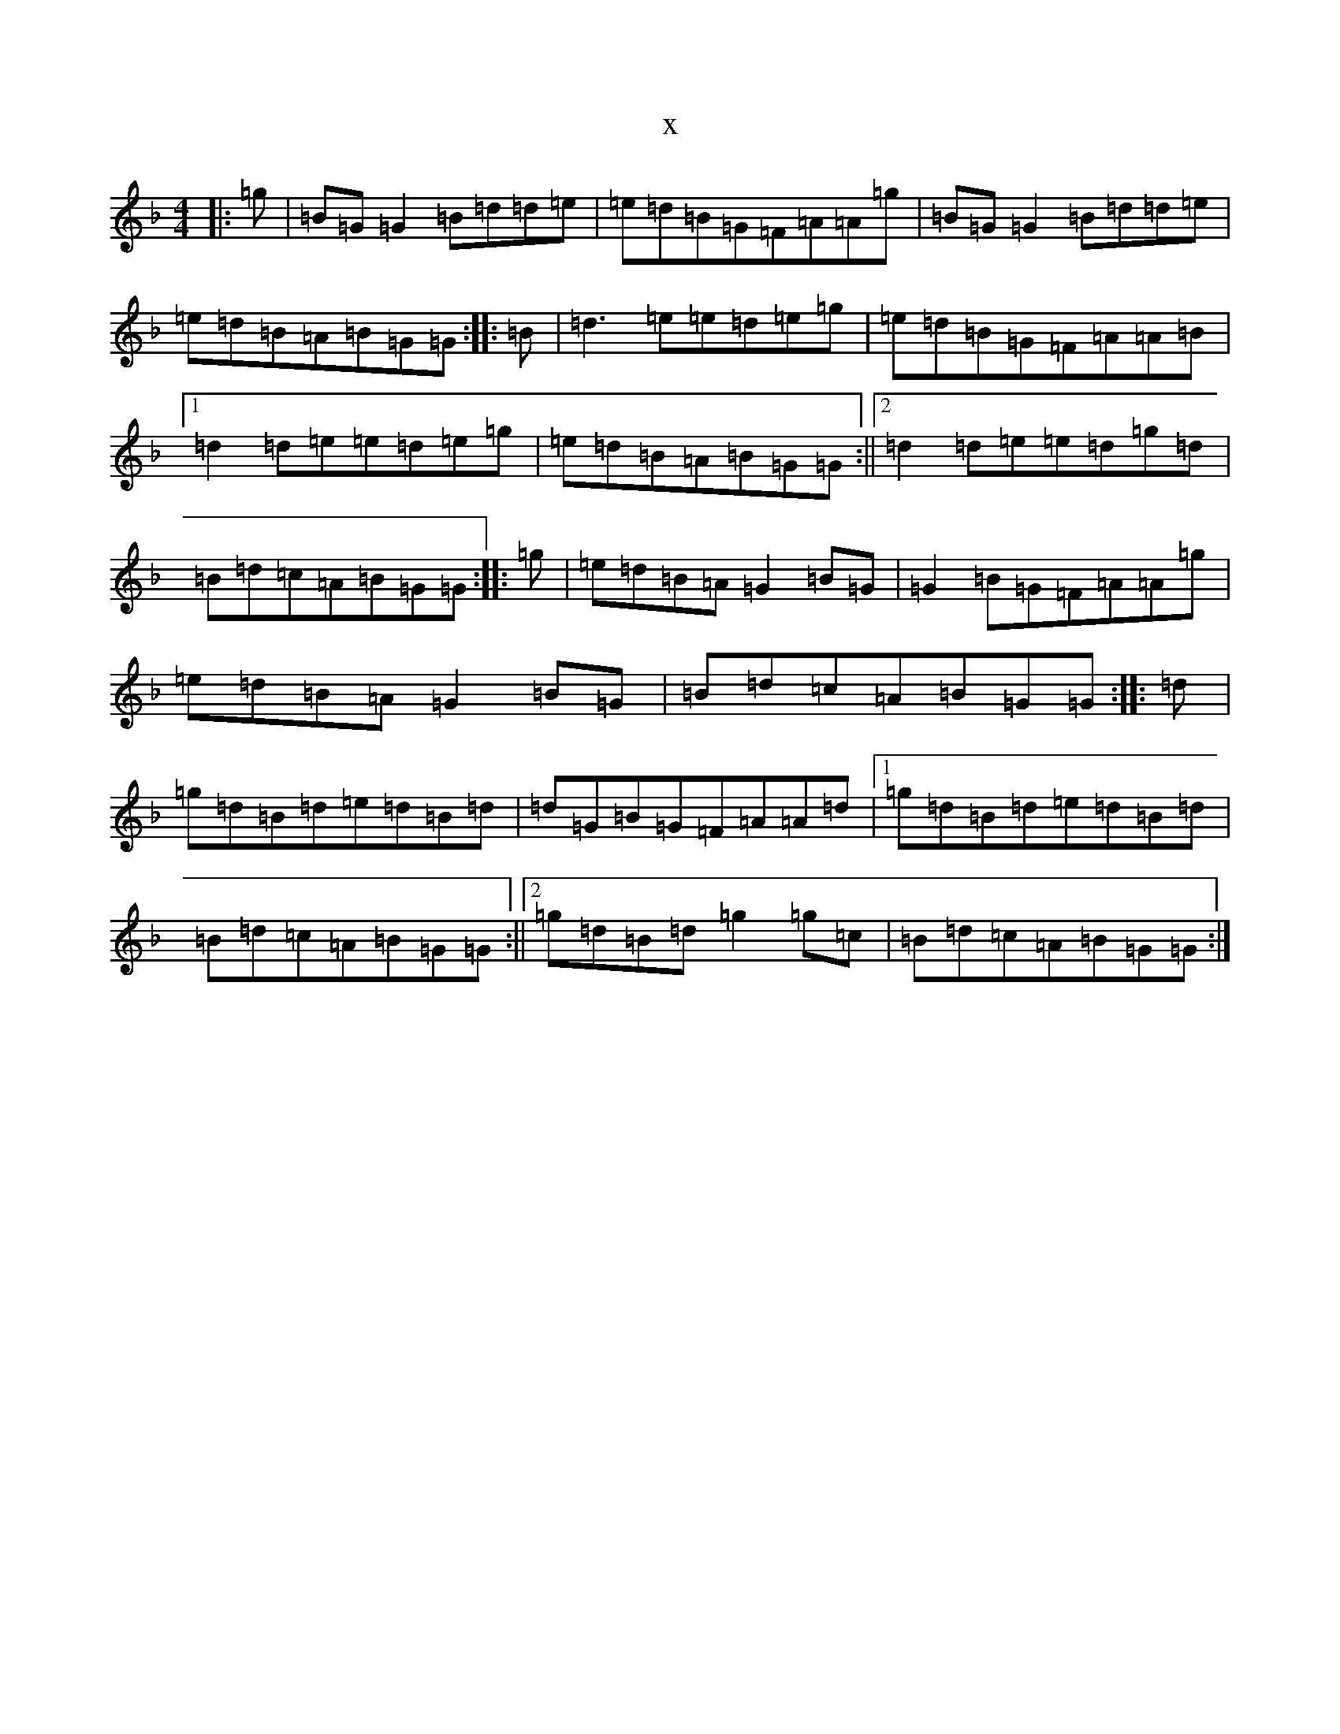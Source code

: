X:13338
T:x
L:1/8
M:4/4
K: C Mixolydian
|:=g|=B=G=G2=B=d=d=e|=e=d=B=G=F=A=A=g|=B=G=G2=B=d=d=e|=e=d=B=A=B=G=G:||:=B|=d3=e=e=d=e=g|=e=d=B=G=F=A=A=B|1=d2=d=e=e=d=e=g|=e=d=B=A=B=G=G:||2=d2=d=e=e=d=g=d|=B=d=c=A=B=G=G:||:=g|=e=d=B=A=G2=B=G|=G2=B=G=F=A=A=g|=e=d=B=A=G2=B=G|=B=d=c=A=B=G=G:||:=d|=g=d=B=d=e=d=B=d|=d=G=B=G=F=A=A=d|1=g=d=B=d=e=d=B=d|=B=d=c=A=B=G=G:||2=g=d=B=d=g2=g=c|=B=d=c=A=B=G=G:|